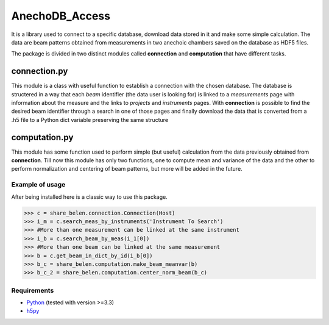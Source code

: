 ===============
AnechoDB_Access
===============

It is a library used to connect to a specific database, download data stored in it and make some simple calculation. The data are beam patterns obtained from measurements in two anechoic chambers saved on the database as HDF5 files.

The package is divided in two distinct modules called **connection** and **computation** that have different tasks.

*************
connection.py
*************
This module is a class with useful function to establish a connection with the chosen database. 
The database is structered in a way that each *beam* identifier (the data user is looking for) is linked to a *measurements* page with information about the measure and the links to  *projects* and *instruments* pages.
With **connection** is possible to find the desired beam identifier through a search in one of those pages and finally download the data that is converted from a .h5 file to a Python dict variable preserving the same structure

**************
computation.py
**************
This module has some function used to perform simple (but useful) calculation from the data previously obtained from **connection**. Till now this module has only two functions, one to compute mean and variance of the data and the other to perform normalization and centering of beam patterns, but more will be added in the future.

Example of usage
----------------
After being installed here is a classic way to use this package.

.. code-block:: python

    >>> c = share_belen.connection.Connection(Host)
    >>> i_m = c.search_meas_by_instruments('Instrument To Search')
    >>> #More than one measurement can be linked at the same instrument
    >>> i_b = c.search_beam_by_meas(i_1[0])
    >>> #More than one beam can be linked at the same measurement
    >>> b = c.get_beam_in_dict_by_id(i_b[0])
    >>> b_c = share_belen.computation.make_beam_meanvar(b)
    >>> b_c_2 = share_belen.computation.center_norm_beam(b_c)

Requirements
------------

* `Python <http://www.python.org>`_ (tested with version >=3.3)
* `h5py <http://www.h5py.org/>`_